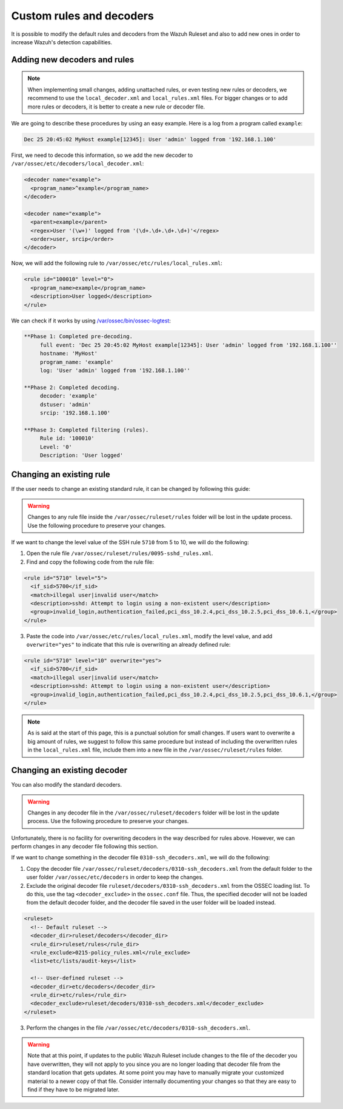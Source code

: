 .. Copyright (C) 2018 Wazuh, Inc.

.. _ruleset_custom:

Custom rules and decoders
==========================

It is possible to modify the default rules and decoders from the Wazuh Ruleset and also to add new ones in order to increase Wazuh's detection capabilities.

Adding new decoders and rules
-------------------------------

.. note::
  When implementing small changes, adding unattached rules, or even testing new rules or decoders, we recommend to use the ``local_decoder.xml`` and ``local_rules.xml`` files.
  For bigger changes or to add more rules or decoders, it is better to create a new rule or decoder file.

We are going to describe these procedures by using an easy example. Here is a log from a program called ``example``:

.. code-block:: bash

   Dec 25 20:45:02 MyHost example[12345]: User 'admin' logged from '192.168.1.100'

First, we need to decode this information, so we add the new decoder to ``/var/ossec/etc/decoders/local_decoder.xml``:

.. code-block:: xml

  <decoder name="example">
    <program_name>^example</program_name>
  </decoder>

  <decoder name="example">
    <parent>example</parent>
    <regex>User '(\w+)' logged from '(\d+.\d+.\d+.\d+)'</regex>
    <order>user, srcip</order>
  </decoder>

Now, we will add the following rule to ``/var/ossec/etc/rules/local_rules.xml``:

.. code-block:: xml

  <rule id="100010" level="0">
    <program_name>example</program_name>
    <description>User logged</description>
  </rule>

We can check if it works by using `/var/ossec/bin/ossec-logtest <https://documentation.wazuh.com/current/user-manual/reference/tools/ossec-logtest.html?highlight=logtest>`_:

.. code-block:: bash

  **Phase 1: Completed pre-decoding.
       full event: 'Dec 25 20:45:02 MyHost example[12345]: User 'admin' logged from '192.168.1.100''
       hostname: 'MyHost'
       program_name: 'example'
       log: 'User 'admin' logged from '192.168.1.100''

  **Phase 2: Completed decoding.
       decoder: 'example'
       dstuser: 'admin'
       srcip: '192.168.1.100'

  **Phase 3: Completed filtering (rules).
       Rule id: '100010'
       Level: '0'
       Description: 'User logged'

Changing an existing rule
---------------------------

If the user needs to change an existing standard rule, it can be changed by following this guide:

.. warning::
    Changes to any rule file inside the ``/var/ossec/ruleset/rules`` folder will be lost in the update process. Use the following procedure to preserve your changes.

If we want to change the level value of the SSH rule ``5710`` from 5 to 10, we will do the following:

1. Open the rule file ``/var/ossec/ruleset/rules/0095-sshd_rules.xml``.

2. Find and copy the following code from the rule file:

.. code-block:: xml

  <rule id="5710" level="5">
    <if_sid>5700</if_sid>
    <match>illegal user|invalid user</match>
    <description>sshd: Attempt to login using a non-existent user</description>
    <group>invalid_login,authentication_failed,pci_dss_10.2.4,pci_dss_10.2.5,pci_dss_10.6.1,</group>
  </rule>

3. Paste the code into ``/var/ossec/etc/rules/local_rules.xml``, modify the level value, and add ``overwrite="yes"`` to indicate that this rule is overwriting an already defined rule:

.. code-block:: xml

  <rule id="5710" level="10" overwrite="yes">
    <if_sid>5700</if_sid>
    <match>illegal user|invalid user</match>
    <description>sshd: Attempt to login using a non-existent user</description>
    <group>invalid_login,authentication_failed,pci_dss_10.2.4,pci_dss_10.2.5,pci_dss_10.6.1,</group>
  </rule>

.. note::
  As is said at the start of this page, this is a punctual solution for small changes. If users want to overwrite a big amount of rules, we suggest to follow this same procedure but instead of including the overwritten rules in the ``local_rules.xml`` file, include them into a new file in the ``/var/ossec/ruleset/rules`` folder.

Changing an existing decoder
-----------------------------

You can also modify the standard decoders.

.. warning::
    Changes in any decoder file in the ``/var/ossec/ruleset/decoders`` folder will be lost in the update process. Use the following procedure to preserve your changes.

Unfortunately, there is no facility for overwriting decoders in the way described for rules above. However, we can perform changes in any decoder file following this section.

If we want to change something in the decoder file ``0310-ssh_decoders.xml``, we will do the following:

1. Copy the decoder file ``/var/ossec/ruleset/decoders/0310-ssh_decoders.xml`` from the default folder to the user folder ``/var/ossec/etc/decoders`` in order to keep the changes.

2. Exclude the original decoder file ``ruleset/decoders/0310-ssh_decoders.xml`` from the OSSEC loading list. To do this, use the tag ``<decoder_exclude>`` in the ``ossec.conf`` file. Thus, the specified decoder will not be loaded from the default decoder folder, and the decoder file saved in the user folder will be loaded instead.

.. code-block:: xml

  <ruleset>
    <!-- Default ruleset -->
    <decoder_dir>ruleset/decoders</decoder_dir>
    <rule_dir>ruleset/rules</rule_dir>
    <rule_exclude>0215-policy_rules.xml</rule_exclude>
    <list>etc/lists/audit-keys</list>

    <!-- User-defined ruleset -->
    <decoder_dir>etc/decoders</decoder_dir>
    <rule_dir>etc/rules</rule_dir>
    <decoder_exclude>ruleset/decoders/0310-ssh_decoders.xml</decoder_exclude>
  </ruleset>

3. Perform the changes in the file ``/var/ossec/etc/decoders/0310-ssh_decoders.xml``.

.. warning::
    Note that at this point, if updates to the public Wazuh Ruleset include changes to the file of the decoder you have overwritten, they will not apply to you since you are no longer loading that decoder file from the standard location that gets updates.  At some point you may have to manually migrate your customized material to a newer copy of that file.  Consider internally documenting your changes so that they are easy to find if they have to be migrated later.
